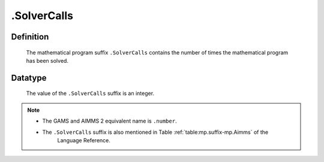 .. _.SolverCalls:

.SolverCalls
============

Definition
----------

    The mathematical program suffix ``.SolverCalls`` contains the number of
    times the mathematical program has been solved.

Datatype
--------

    The value of the ``.SolverCalls`` suffix is an integer.

.. note::

    -  The GAMS and AIMMS 2 equivalent name is ``.number``.

    -  The ``.SolverCalls`` suffix is also mentioned in Table :ref:`table:mp.suffix-mp.Aimms` of the
        Language Reference.
